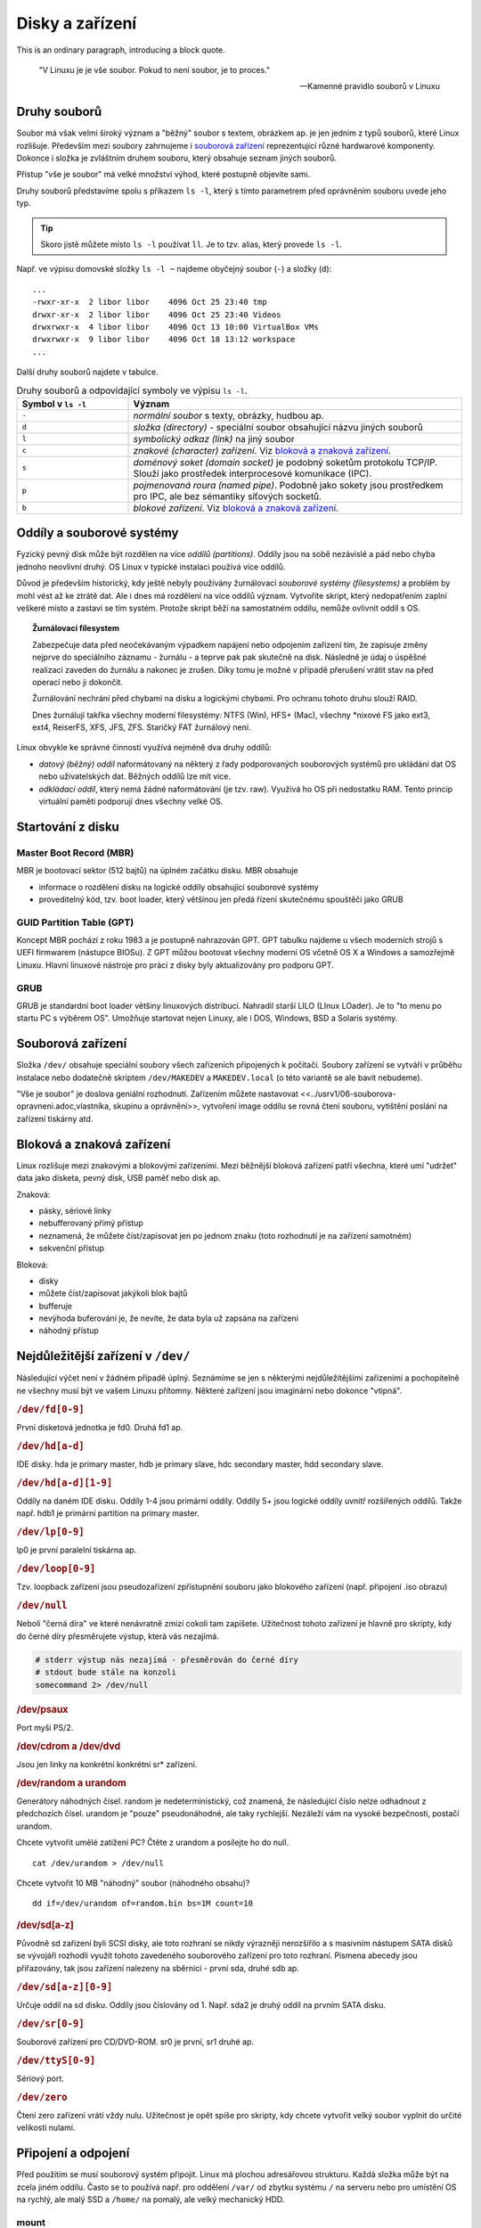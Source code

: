 ################
Disky a zařízení
################

This is an ordinary paragraph, introducing a block quote.

    "V Linuxu je je vše soubor. Pokud to není soubor, je to proces."

    -- Kamenné pravidlo souborů v Linuxu

Druhy souborů
*************

Soubor má však velmi široký význam a "běžný" soubor s textem, obrázkem ap. je jen jedním z typů
souborů, které Linux rozlišuje. Především mezi soubory zahrnujeme i `souborová zařízení`_
reprezentující různé hardwarové komponenty. Dokonce i složka je zvláštním druhem souboru, který
obsahuje seznam jiných souborů.

Přístup "vše je soubor" má velké množství výhod, které postupně objevíte sami.

Druhy souborů představíme spolu s příkazem ``ls -l``, který s tímto parametrem před oprávněním
souboru uvede jeho typ.

.. tip:: Skoro jistě můžete místo ``ls -l`` používat ``ll``. Je to tzv. alias, který provede ``ls -l``.

Např. ve výpisu domovské složky ``ls -l ~`` najdeme obyčejný soubor (``-``) a složky (``d``)::

    ...
    -rwxr-xr-x  2 libor libor    4096 Oct 25 23:40 tmp
    drwxr-xr-x  2 libor libor    4096 Oct 25 23:40 Videos
    drwxrwxr-x  4 libor libor    4096 Oct 13 10:00 VirtualBox VMs
    drwxrwxr-x  9 libor libor    4096 Oct 18 13:12 workspace
    ...

Další druhy souborů najdete v tabulce.

.. csv-table:: Druhy souborů a odpovídající symboly ve výpisu ``ls -l``.
   :header: "Symbol v ``ls -l``", "Význam"
   :widths: 25, 75
   
   "``-``", "*normální soubor* s texty, obrázky, hudbou ap."
   "``d``", "*složka (directory)* - speciální soubor obsahující názvu jiných souborů"
   "``l``", "*symbolický odkaz (link)* na jiný soubor"
   "``c``", "*znakové (character) zařízení*. Viz `bloková a znaková zařízení`_."
   "``s``", "*doménový soket (domain socket)* je podobný soketům protokolu TCP/IP. Slouží jako prostředek interprocesové komunikace (IPC)."
   "``p``", "*pojmenovaná roura (named pipe)*. Podobně jako sokety jsou prostředkem pro IPC, ale bez sémantiky síťových socketů."
   "``b``", "*blokové zařízení*. Viz `bloková a znaková zařízení`_."

Oddíly a souborové systémy
**************************

Fyzický pevný disk může být rozdělen na více *oddílů (partitions)*. Oddíly jsou na sobě nezávislé a
pád nebo chyba jednoho neovlivní druhý. OS Linux v typické instalaci používá více oddílů.

Důvod je především historický, kdy ještě nebyly používány žurnálovací *souborové systémy
(filesystems)* a problém by mohl vést až ke ztrátě dat. Ale i dnes má rozdělení na více oddílů
význam. Vytvoříte skript, který nedopatřením zaplní veškeré místo a zastaví se tím systém. Protože
skript běží na samostatném oddílu, nemůže ovlivnit oddíl s OS.

.. topic:: Žurnálovací filesystem

   Zabezpečuje data před neočekávaným výpadkem napájení nebo odpojením zařízení tím, že zapisuje
   změny nejprve do speciálního záznamu - žurnálu - a teprve pak pak skutečně na disk. Následně je
   údaj o úspěšné realizaci zaveden do žurnálu a nakonec je zrušen. Díky tomu je možné v případě
   přerušení vrátit stav na před operací nebo ji dokončit.

   Žurnálování nechrání před chybami na disku a logickými chybami. Pro ochranu tohoto druhu slouží
   RAID.

   Dnes žurnálují takřka všechny moderní filesystémy: NTFS (Win), HFS+ (Mac), všechny \*nixové FS
   jako ext3, ext4, ReiserFS, XFS, JFS, ZFS. Staričký FAT žurnálový není.

Linux obvykle ke správné činnosti využívá nejméně dva druhy oddílů:

* *datový (běžný) oddíl* naformátovaný na některý z řady podporovaných souborových systémů pro
  ukládání dat OS nebo uživatelských dat. Běžných oddílů lze mít více.

* *odkládací oddíl*, který nemá žádné naformátování (je tzv. raw). Využívá ho OS při nedostatku RAM.
  Tento princip virtuální paměti podporují dnes všechny velké OS.

.. todo:: odkaz do předchozího dílu knihy:
.. ..tip:: Více o instalaci, vhodném rozvržení disku, volbě velikosti odkládacího oddílu naleznete v <<../usrv1/02-instalace.adoc>>.


Startování z disku
******************

Master Boot Record (MBR)
========================

MBR je bootovací sektor (512 bajtů) na úplném začátku disku. MBR obsahuje

* informace o rozdělení disku na logické oddíly obsahující souborové systémy
* proveditelný kód, tzv. boot loader, který většinou jen předá řízení skutečnému spouštěči jako GRUB

GUID Partition Table (GPT)
==========================

Koncept MBR pochází z roku 1983 a je postupně nahrazován GPT. GPT tabulku najdeme u všech moderních
strojů s UEFI firmwarem (nástupce BIOSu). Z GPT můžou bootovat všechny moderní OS včetně OS X a
Windows a samozřejmě Linuxu. Hlavní linuxové nástroje pro práci z disky byly aktualizovány pro
podporu GPT.

GRUB
====

GRUB je standardní boot loader většiny linuxových distribucí. Nahradil starší LILO (LInux LOader).
Je to "to menu po startu PC s výběrem OS". Umožňuje startovat nejen Linuxy, ale i DOS, Windows, BSD
a Solaris systémy.

.. _souborova-zarizeni:

Souborová zařízení
******************

Složka ``/dev/`` obsahuje speciální soubory všech zařízeních připojených k počítači. Soubory zařízení se
vytváří v průběhu instalace nebo dodatečně skriptem ``/dev/MAKEDEV`` a ``MAKEDEV.local`` (o této variantě se
ale bavit nebudeme).

.. todo: odkaz do prvního dílu

"Vše je soubor" je doslova geniální rozhodnutí. Zařízením můžete nastavovat
<<../usrv1/06-souborova-opravneni.adoc,vlastníka, skupinu a oprávnění>>, vytvoření image oddílu se
rovná čtení souboru, vytištění poslání na zařízení tiskárny atd.

Bloková a znaková zařízení
**************************

Linux rozlišuje mezi znakovými a blokovými zařízeními. Mezi běžnější bloková zařízení patří všechna,
které umí "udržet" data jako disketa, pevný disk, USB paměť nebo disk ap.

Znaková:

* pásky, sériové linky
* nebufferovaný přímý přístup
* neznamená, že můžete číst/zapisovat jen po jednom znaku (toto rozhodnutí je na zařízení samotném)
* sekvenční přístup

Bloková:

* disky
* můžete číst/zapisovat jakýkoli blok bajtů
* bufferuje
* nevýhoda buferování je, že nevíte, že data byla už zapsána na zařízení
* náhodný přístup

Nejdůležitější zařízení v ``/dev/``
***********************************

Následující výčet není v žádném případě úplný. Seznámíme se jen s některými nejdůležitějšími
zařízeními a pochopitelně ne všechny musí být ve vašem Linuxu přítomny. Některé zařízení jsou
imaginární nebo dokonce "vtipná".

.. rubric:: ``/dev/fd[0-9]``

První disketová jednotka je fd0. Druhá fd1 ap.

.. rubric:: ``/dev/hd[a-d]``

IDE disky. hda je primary master, hdb je primary slave, hdc secondary master, hdd secondary slave.

.. rubric:: ``/dev/hd[a-d][1-9]``

Oddíly na daném IDE disku. Oddíly 1-4 jsou primární oddíly. Oddíly 5+ jsou logické oddíly uvnitř
rozšířených oddílů. Takže např. hdb1 je primární partition na primary master.

.. rubric:: ``/dev/lp[0-9]``

lp0 je první paralelní tiskárna ap.

.. rubric:: ``/dev/loop[0-9]``

Tzv. loopback zařízení jsou pseudozařízení zpřístupnění souboru jako blokového zařízení (např.
připojení .iso obrazu)

.. rubric:: ``/dev/null``

Neboli "černá díra" ve které nenávratně zmizí cokoli tam zapíšete. Užitečnost tohoto zařízení je
hlavně pro skripty, kdy do černé díry přesměrujete výstup, která vás nezajímá.

.. code-block:: shell

   # stderr výstup nás nezajímá - přesměrován do černé díry
   # stdout bude stále na konzoli
   somecommand 2> /dev/null
   

.. rubric:: /dev/psaux

Port myši PS/2.

.. rubric:: /dev/cdrom a /dev/dvd

Jsou jen linky na konkrétní konkrétní sr* zařízení.

.. rubric:: /dev/random a urandom

Generátory náhodných čísel. random je nedeterministický, což znamená, že následující číslo nelze
odhadnout z předchozích čísel. urandom je "pouze" pseudonáhodné, ale taky rychlejší. Nezáleží vám na
vysoké bezpečnosti, postačí urandom.

Chcete vytvořit umělé zatížení PC? Čtěte z urandom a posílejte ho do null.

::

   cat /dev/urandom > /dev/null

Chcete vytvořit 10 MB "náhodný" soubor (náhodného obsahu)?

::

   dd if=/dev/urandom of=random.bin bs=1M count=10

.. rubric:: /dev/sd[a-z]

Původně sd zařízení byli SCSI disky, ale toto rozhraní se nikdy výrazněji nerozšířilo a s masivním
nástupem SATA disků se vývojáři rozhodli využít tohoto zavedeného souborového zařízení pro toto
rozhraní. Písmena abecedy jsou přiřazovány, tak jsou zařízení nalezeny na sběrnici - první sda,
druhé sdb ap.

.. rubric:: ``/dev/sd[a-z][0-9]``

Určuje oddíl na sd disku. Oddíly jsou číslovány od 1. Např. sda2 je druhý oddíl na prvním SATA
disku.

.. rubric:: ``/dev/sr[0-9]``

Souborové zařízení pro CD/DVD-ROM. sr0 je první, sr1 druhé ap.

.. rubric:: ``/dev/ttyS[0-9]``

Sériový port.

.. rubric:: ``/dev/zero``

Čtení zero zařízení vrátí vždy nulu. Užitečnost je opět spíše pro skripty, kdy chcete vytvořit velký
soubor vyplnit do určité velikosti nulami.

Připojení a odpojení
********************

Před použitím se musí souborový systém připojit. Linux má plochou adresářovou strukturu. Každá
složka může být na zcela jiném oddílu. Často se to používá např. pro oddělení ``/var/`` od zbytku
systému ``/`` na serveru nebo pro umístění OS na rychlý, ale malý SSD a ``/home/`` na pomalý, ale
velký mechanický HDD.

mount
=====

Pro připojení slouží příkaz ``mount``. V základní podobě akceptuje dva parametry - soubor zařízení
na kterém leží připojovaný filesystém a složku, kam souborový systém připojit. Cílové složce se
někdy říká *přípojný bod (mount point)*.

.. important:: Cílová složka nemusí být prázdná, ale musí existovat. Případný předchozí obsah po
   připojení se neztratí, ale je zastíněn a dočasně nedostupný.

::

    # Připojení sdc5 jako /home/joe/ mount
    /dev/sdc5 /home/joe/

Linux podporuje téměř všechny myslitelné souborové systémy a pokusí se jej na zařízení rozpoznat.
Můžete ale typ určit parametrem ``-t``::

    # Explicitní určení souborového systému
    mount -t ntfs /dev/sdc5 /home/joe/

umout
=====

.. note:: Je to opravdu umount, nikoli unmount :-)

Pro odpojení slouží ``umount`` a má jediný parametr - buď soubor zařízení nebo přípojný bod
(složku)::

    # Odpojení přes zařízení
    umount /dev/sdc5

    # nebo přes přípojný bod
    umount /home/joe/

/etc/fstab
==========

Pro automatické připojení během startu OS slouží soubor /etc/fstab.

.. code-block:: text
   :caption: Příklad ``/etc/fstab`` pro desktop s rozdělením ``/`` a ``/home/`` a swap oddílem
   
   # <file system> <mount point>   <type>  <options>       <dump>  <pass>
   # / was on /dev/sdb1 during installation
   UUID=bc36b18b-274f-485e-892b-2f1b113bb34c /               ext4    errors=remount-ro 0       1
   # /home was on /dev/sda2 during installation
   UUID=ec39c1cf-e1bf-45bd-b6f2-17ce33dddc65 /home           ext4    defaults        0       2
   # swap was on /dev/sda1 during installation
   UUID=458013ba-217f-4bc5-beed-ff43f8cc5ac0 none            swap    sw              0       0

Viz ``man fstab``.

Programy pro práci s disky a oddíly
***********************************

.. caution:: Většina programů vyžaduje root oprávnění (provádějte pomocí <<../usrv1/04-uzivatele-skupiny.adoc#sudo,sudo>>).
   Bez nich nebude fungovat nebo nebude vypisovat žádné údaje.

dd
==

Program pro nízkoúrovňové binární kopírování bajt po bajtu. Vhodné pro image disku, kopii MBR
(prvních 512 bajtů) ap.

Základními parametry jsou ``if`` (input file), ``of`` (output file), ``bs`` (block size), a
``count`` (počet).

::

    # Vytvoření náhodného 10 MiB souboru
    dd if=/dev/urandom of=random.bin bs=1M count=10)

lsusb
=====

Vypíše informace o USB sběrnicích a zařízeních k nim připojených.

Důležité parametry jsou ``-t`` pro výpis ve stromu a ``-v`` pro detailní výpis.

::

    sudo lsusb -t
    /:  Bus 04.Port 1: Dev 1, Class=root_hub, Driver=ehci-pci/2p, 480M
        |__ Port 1: Dev 2, If 0, Class=Hub, Driver=hub/8p, 480M
    /:  Bus 03.Port 1: Dev 1, Class=root_hub, Driver=ehci-pci/2p, 480M
        |__ Port 1: Dev 2, If 0, Class=Hub, Driver=hub/6p, 480M
            |__ Port 3: Dev 3, If 0, Class=Vendor Specific Class, Driver=rtsx_usb, 480M
            |__ Port 4: Dev 4, If 0, Class=Wireless, Driver=btusb, 12M
            |__ Port 4: Dev 4, If 1, Class=Wireless, Driver=btusb, 12M
            |__ Port 5: Dev 5, If 0, Class=Video, Driver=uvcvideo, 480M
            |__ Port 5: Dev 5, If 1, Class=Video, Driver=uvcvideo, 480M
    /:  Bus 02.Port 1: Dev 1, Class=root_hub, Driver=xhci_hcd/4p, 5000M
    /:  Bus 01.Port 1: Dev 1, Class=root_hub, Driver=xhci_hcd/4p, 480M

lshw
====

Základní program pro výpis informací o hardwaru. Může zjistit údaje o přesné konfiguraci paměti,
obsazených bankách, firmwaru, CPU ap.

Bez parametrů vypíše všechny známé údaje. Kategorii omezíte parametrem ``-C, -class`` např. na
sítě::

    sudo lshw -class network

Dostupné třídy (kategorie) zjistíte ve výpisu ``sudo lshw -short``.

lsof
====

Vypisuje na STDOUT informace o souborech otevřených procesem.

Bez parametrů vytvoří velmi dlouhý výstup otevřených souborů všech aktivních procesů. Mezi velkým
množstvím parametrů zmíníme jen -i pro zjištění jaký proces okupuje síťový port.

::

    $ lsof -i:45981
    COMMAND     PID USER   FD   TYPE  DEVICE SIZE/OFF NODE NAME
    gvfsd-htt 32452 jell  432u  IPv4 2534209      0t0  TCP jell-nb:45981->myapps.developer.ubuntu.com:http (CLOSE_WAIT)

fdisk
=====

Program stejného jména z MS-DOSu existuje i pro Linux, ale jeho ovládání je založeno na parametrech
příkazové řádky.

Protože je to nízkoúrovňový program a ukážeme si modernější alternativy, naučíme se jen vypsat
seznam disků a oddílů na nich::

    sudo fdisk -l

cfdisk
======

Snadnější a modernější alternativou je cfdisk, který přípomíná ovládáním fdisk z MS-DOSu.

.. caution:: Je třeba program spustit s parametrem určujicím nad jakým zařízením chceme pracovat.

::

    sudo cfdisk /dev/sda

.. figure:: img/cfdisk.png

parted a gparted
================

Textový parted a grafický GParted jsou lepší pokročilejší zástupci programů pro správu disků a
oddílů. GParted připomíná komerčním Partition Magic.

Logical Volume Management (LVM)
*******************************

.. todo: odkaz do I
.. important:: Úvod a výhody LVM místo tradičního rozvržení disku najdete v
   "../usrv1/02-instalace.adoc#lvm,kapitole o instalaci".

LVM je alternativním a moderní způsob správy disků v Linuxu. Všechny současné distribuce a nástroje
LVM podporují. Často je to dokonce výchozí volba instalátoru jako v Ubuntu.

.. caution:: Současná verze o které budeme dále hovořit je LVM 2. Starším se vyhýbejte.

Terminilogie LVM
================

LVM používá několik klíčových termínů, které musíme vysvětlit:

* *Volume group (skupina svazků) (VG)* sdružuje LV a PV do jedné administrativní jednotky. Je to
  nejvyšší úroveň členění v LVM. Můžeme ji pojmenovat např. podle počítače nebo "dpt1" ap.

  * VG můžou být zvětšena/zmenšena přidáním/odebráním nových PV

* *Physical volume (fyzický svazek) (PV)* je obvykle odpovídá fyzickému zařízení pevného disku, ale
  může se jednat jen o "pohled" na disk třeba v případě softwarového RAIDu.

  * každý PV je rozdělen do úseků dat známých jako physical extent (PE) o stejné velikosti jako LE.

* *Logical Volume (logický svazek) (LV)* je ekvivalent diskového oddílu v ne-LVM systému.
  LV je viditelný jako běžné blokové zařízení a obsahuje samotný souborový systém.

  * každý LV je rozdělen do úseků dat známých jako logical extent (LE) ve velikosti stejné pro
    všechny LV ve VG.
  * LV můžou být zvětšena/zmenšena spojením/rozpojením nových extents
  * LV můžou být přemístěny mezi PV
  * na rozdíl od tradičních oddílů mají jména místo čísel, můžou se rozkládat napříč více
    PV (disky), které nemusí být ani fyzicky v řadě

.. figure:: img/lvm-organizace.png
   :scale: 50 %
   :alt: map to buried treasure

   Organizace prvků LVM (obrázek převzat z http://www.markus-gattol.name/ws/lvm.html)

Pokud vás ani toto nepřesvědčilo, tak přidáváme, že všechny operace jsou online, tj. plně "zaživa"
bez umount, zastavení a restartu stroje.

Jak začít použít LVM
=====================

Instalátor Ubuntu (Server) podporuje a dokonce jako výchozí nabízí rozvržení disku pomocí LVM. Tento
způsob "jak na LVM" je doporučený a nejsnadnější.

.. figure:: img/lvm-in-installer.png

Praktický příklad použití LVM
=============================

Nástroje pro LVM tvoří sada programů pojmenovaných vg*, pv* a lv* (jako volume group, physical
volume a logical volume) + sloveso jako create, display, remove ap.

Ve výchozí instalaci LVM nástroje chybí a musíte je doinstalovat příkazem ``sudo apt-get install
lvm2``.

.. code-block:: shell

   # 2 disky při instalaci jeden jako LVM. Oba třeba 8 GB.

   # druhý není nijak naformátovaný

   sudo fdisk -l

   # Jestli chci využít celý disk tak jak leží běží pro LVM, pak v příkazu pvcreate pište jen /dev/sdb a tento krok není nutný
   sudo cfdisk /dev/sdb
   # a vytvořte jeden Linux LVM (8e) oddíl plné velikosti disku

   # Zapíše do parittion LVM hlavičku
   sudo pvcreate /dev/sdb1

   # Zobrazí physical volumes
   sudo pvdisplay
   # nebo
   sudo pvs

   # Vytvoří volume group ze zařízení
   sudo vgcreate vg0 /dev/sdb1
   # (lze zadat i více zařízeních)

   # Zobrazí volume groups
   sudo vgdisplay
   # pozor, že "vgs" neexistuje

   # Vytvoření logical volumes
   # -n = jméno, -L = velikost vg0 = ze které volume group
   sudo lvcreate -n g0_root -L 2g vg0
   sudo lvcreate -n g0_home -L 2g vg0
   sudo lvcreate -n g0_var -L 2g vg0

   # Zobrazíme a uvidíme /dev/myvg1/logicka1
   sudo lvdisplay
   # nebo
   sudo lvs

   # Naformátování logickéhých svazků na ext4
   sudo mkfs.ext4 /dev/vg0/g0_root -L root
   sudo mkfs.ext4 /dev/vg0/g0_home -L home
   sudo mkfs.ext4 /dev/vg0/g0_var -L var

   # Rozšíření o 1 GiB
   sudo lvresize -L +1G vg0/g0_root
   # příkazu můžete doplnit na konec PV ze kterých má být "ukrojeno", jinak se použije místo kdekoli v jakékoli PV v rámci VG

   # Přesvěčte se výpisem logical volumes
   sudo lvdisplay

   # Je třeba rozšířit i filesystem na novou velikost (pro ext4):
   sudo resize2fs /dev/vg0/g0_root

   # Připojte oddíly
   sudo mkdir /mnt/g0_root
   sudo mount /dev/vg0/g0_root /mnt/g0_root

   # Přesvěčte se
   df -h

.. tip:: Výmaz VG - Umí vymazat VG a s ní všechny LV. LV musí být umountovány.

.. tip:: Zvětšení oddílu i filesystemu v jednom kroku -  lvresize má od vyšší verze LVM2
   volbu -r, kdy zvětší i filesystem, takže nemusíme následně volat resize2fs.